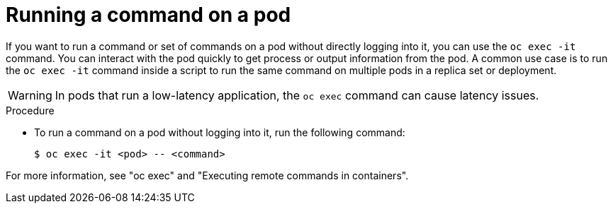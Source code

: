 // Module included in the following assemblies:
//
// * edge_computing/day_2_core_cnf_clusters/troubleshooting/telco-troubleshooting-general-troubleshooting.adoc

:_mod-docs-content-type: PROCEDURE
[id="telco-troubleshooting-run-command-on-pod_{context}"]
= Running a command on a pod

If you want to run a command or set of commands on a pod without directly logging into it, you can use the `oc exec -it` command.
You can interact with the pod quickly to get process or output information from the pod.
A common use case is to run the `oc exec -it` command inside a script to run the same command on multiple pods in a replica set or deployment.

[WARNING]
====
In pods that run a low-latency application, the `oc exec` command can cause latency issues.
====

.Procedure

* To run a command on a pod without logging into it, run the following command:
+
[source,terminal]
----
$ oc exec -it <pod> -- <command>
----

For more information, see "oc exec" and "Executing remote commands in containers".
